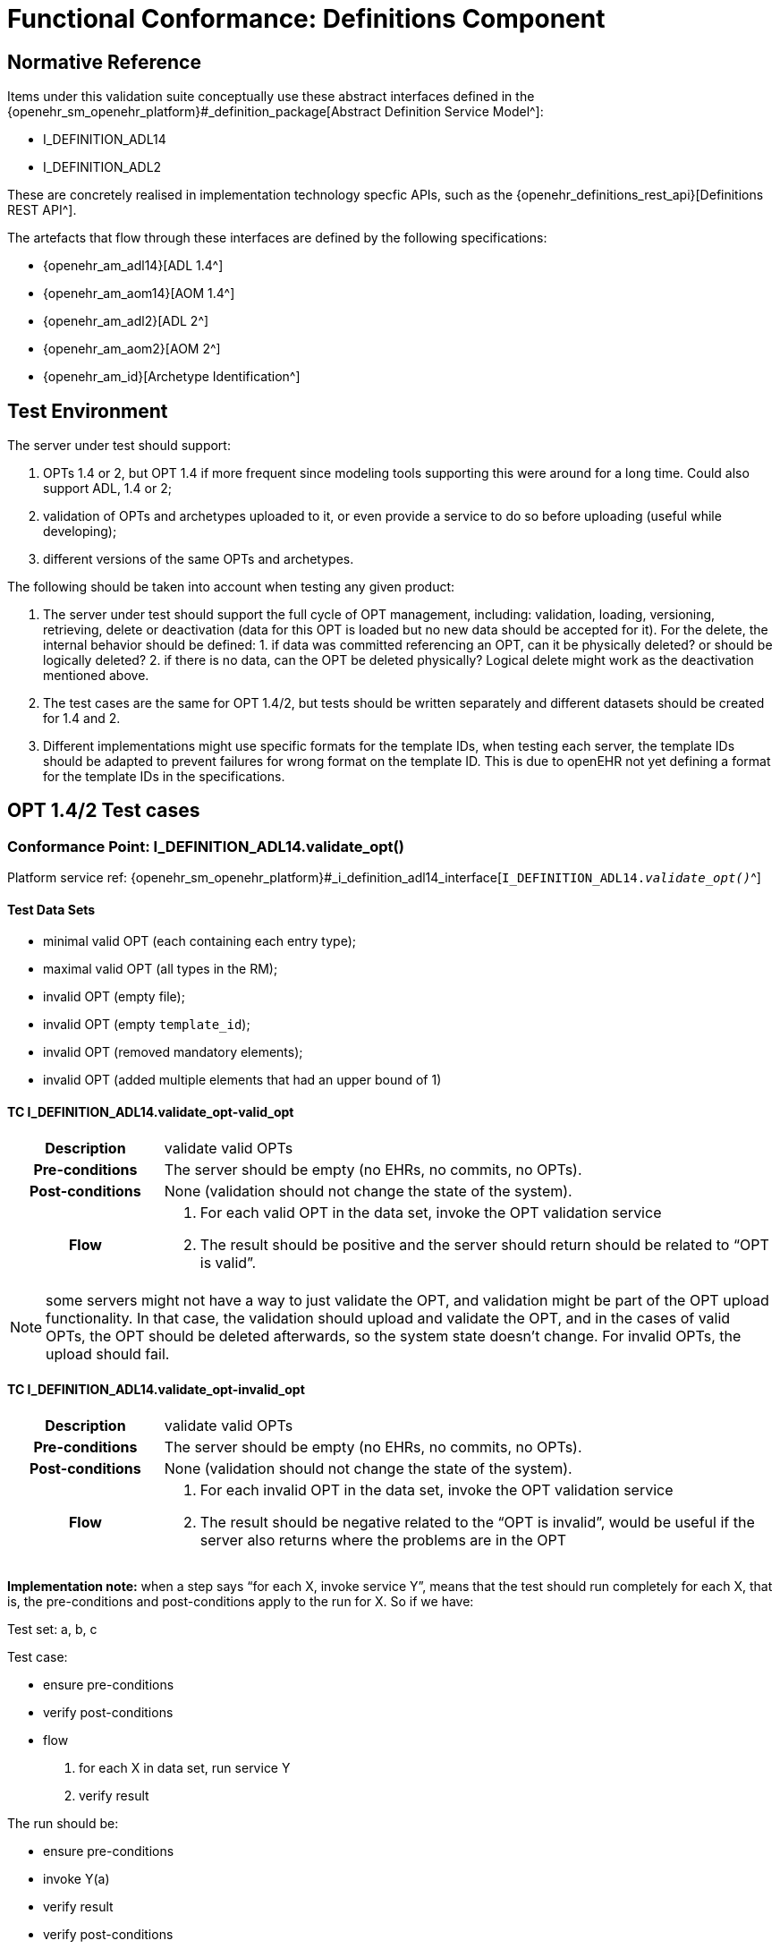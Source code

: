 [[_func_conf_def_component]]
= Functional Conformance: Definitions Component

// some useful variables
:i_definition_adl14_link: {openehr_sm_openehr_platform}#_i_definition_adl14_interface
:i_definition_adl2_link: {openehr_sm_openehr_platform}#_i_definition_adl2_interface
:i_definition_query_link: {openehr_sm_openehr_platform}#_i_definition_query_interface

== Normative Reference
    
Items under this validation suite conceptually use these abstract interfaces defined in the {openehr_sm_openehr_platform}#_definition_package[Abstract Definition Service Model^]:

* I_DEFINITION_ADL14
* I_DEFINITION_ADL2

These are concretely realised in implementation technology specfic APIs, such as the {openehr_definitions_rest_api}[Definitions REST API^].

The artefacts that flow through these interfaces are defined by the following specifications:

* {openehr_am_adl14}[ADL 1.4^]
* {openehr_am_aom14}[AOM 1.4^]
* {openehr_am_adl2}[ADL 2^]
* {openehr_am_aom2}[AOM 2^]
* {openehr_am_id}[Archetype Identification^]

== Test Environment

The server under test should support:

. OPTs 1.4 or 2, but OPT 1.4 if more frequent since modeling tools supporting this were around for a long time. Could also support ADL, 1.4 or 2;
. validation of OPTs and archetypes uploaded to it, or even provide a service to do so before uploading (useful while developing);
. different versions of the same OPTs and archetypes.

The following should be taken into account when testing any given product:

. The server under test should support the full cycle of OPT management, including: validation, loading, versioning, retrieving, delete or deactivation (data for this OPT is loaded but no new data should be accepted for it). For the delete, the internal behavior should be defined: 1. if data was committed referencing an OPT, can it be physically deleted? or should be logically deleted? 2. if there is no
data, can the OPT be deleted physically? Logical delete might work as the deactivation mentioned above.
. The test cases are the same for OPT 1.4/2, but tests should be written separately and different datasets should be created for 1.4 and 2.
. Different implementations might use specific formats for the template IDs, when testing each server, the template IDs should be adapted to prevent failures for wrong format on the template ID. This is due to openEHR not yet defining a format for the template IDs in the specifications.

== OPT 1.4/2 Test cases

=== Conformance Point: I_DEFINITION_ADL14.validate_opt()

Platform service ref: {i_definition_adl14_link}[`I_DEFINITION_ADL14._validate_opt()_`^]

==== Test Data Sets

* minimal valid OPT (each containing each entry type);
* maximal valid OPT (all types in the RM);
* invalid OPT (empty file);
* invalid OPT (empty `template_id`);
* invalid OPT (removed mandatory elements);
* invalid OPT (added multiple elements that had an upper bound of 1)

==== TC I_DEFINITION_ADL14.validate_opt-valid_opt

// EhrBase ref: C.1.a.

[cols="1h,4a"]
|===
|Description    | validate valid OPTs
|Pre-conditions | The server should be empty (no EHRs, no commits, no OPTs).
|Post-conditions| None (validation should not change the state of the system).
|Flow           | . For each valid OPT in the data set, invoke the OPT validation service
                  . The result should be positive and the server should return should be related to "`OPT is valid`".
|===

NOTE: some servers might not have a way to just validate the OPT, and validation might be part of the OPT upload functionality. In that case, the validation should upload and validate the OPT, and in the cases of valid OPTs, the OPT should be deleted afterwards, so the system state doesn’t change. For invalid OPTs, the upload should fail.

==== TC I_DEFINITION_ADL14.validate_opt-invalid_opt

// EhrBase ref: C.1.b.

[cols="1h,4a"]
|===
|Description    | validate valid OPTs
|Pre-conditions | The server should be empty (no EHRs, no commits, no OPTs).
|Post-conditions| None (validation should not change the state of the system).
|Flow           | . For each invalid OPT in the data set, invoke the OPT validation service
                  . The result should be negative related to the "`OPT is invalid`", would be useful if the server also returns where the problems are in the OPT
|===

*Implementation note:* when a step says "`for each X, invoke service Y`", means that the test should run completely for each X, that is, the pre-conditions and post-conditions apply to the run for X. So if we have:

Test set: a, b, c 

Test case:

* ensure pre-conditions 
* verify post-conditions 
* flow 
  1. for each X in data set, run service Y
  2. verify result

The run should be:

* ensure pre-conditions
* invoke Y(a)
* verify result
* verify post-conditions
* ensure pre-conditions
* invoke Y(b)
* verify result
* verify post-conditions
* ensure pre-conditions
* invoke Y(c)
* verify result
* verify post-conditions

=== Conformance Point: I_DEFINITION_ADL14.upload_opt()

Platform service ref: {i_definition_adl14_link}[`I_DEFINITION_ADL14._upload_opt()_`^]

==== Data set

* minimal valid OPT (each with one type of entry, cover all entries)
* minimal valid OPT, two versions
* maximal valid OPT (all types in the RM)
* invalid OPT (empty file)
* invalid OPT (empty `template_id`)
* invalid OPT (removed mandatory elements)
* invalid OPT (added multiple elements that had an upper bound of 1)

==== TC I_DEFINITION_ADL14.upload_opt-valid_opt

// EhrBase ref: C.2.a.

[cols="1h,4a"]
|===
|Description    | upload valid OPTs
|Pre-conditions | No OPTs should be loaded on the system.
|Post-conditions| A new OPT with the given `template_id` is loaded into the server.

                  NOTE: the server should be able to retrieve the template by `template_id` or retrieve if an OPT exists or not by `template_id`.

|Flow           | . For each valid OPT in the data set, invoke the OPT upload service
                  . The result should be positive, the server accepted the OPT and it is stored as it was uploaded
|===

==== TC I_DEFINITION_ADL14.upload_opt-invalid_opt

// EhrBase ref: C.2.b.

[cols="1h,4a"]
|===
|Description    | upload invalid OPTs
|Pre-conditions | No OPTs should be loaded on the system.
|Post-conditions| No OPTs should be loaded on the system.
|Flow           | . For each invalid OPT in the data set, invoke the OPT upload service
                  . The result should be negative, the server rejected the OPT because it was invalid, and would be useful if the result contains where the errors are in the uploaded OPT.
|===

==== TC I_DEFINITION_ADL14.upload_opt-valid_opt_twice_conflict

NOTE: since there is no formal versioning mechanism for templates 1.4 (OPT 2 might use the archetype id format for the template id that also includes a version number, but this is not widely used), the OPT upload service needs to handle a version parameter, for instance this is the solution on the {openehr_definitions_rest_api}#definitions-adl-1.4-template[openEHR REST API^]. If the version information is not available when uploading OPTs, then uploading an OPT with the same `template_id` twice will make the second upload fail (conflict).

An alternative solution for the version parameter is to add the version number to the other_details of the OPT, or directly into the `template_id`.

See: {openehr_jira_home}/browse/SPECBASE-30[SPECBASE-30^] and {openehr_jira_home}/browse/SPECITS-42[SPECITS-42^].

// EhrBase ref: C.2.c.

[cols="1h,4a"]
|===
|Description    | Upload valid OPT twice with conflict
|Pre-conditions | No OPTs should be loaded on the system.
|Post-conditions| A new OPT with the given `template_id` is loaded into the server, and there will be only one OPT loaded.

NOTE: the server should be able to retrieve the template by `template_id`, or retrieve if an OPT exists or not by `template_id`.

|Flow           | . For each valid OPT in the data set, invoke the OPT upload service
                  . The result should be positive (the server accepted the OPT)
                  . Invoke the upload service with the same OPT as in 1.
                  . The result should be negative (the server rejected the OPT)

|===

==== TC I_DEFINITION_ADL14.upload_opt-valid_opt_twice_no_conflict

NOTE: considering the note on the previous flow, for this flow the version parameter is provided, and both service invocations contain a different version value.

// EhrBase ref: C.2.d.

[cols="1h,4a"]
|===
|Description    | upload valid OPT twice with conflict
|Pre-conditions | No OPTs should be loaded on the system.
|Post-conditions| Two new OPTs with the given `template_id` and different versions are loaded into the server.

NOTE: the server should be able to retrieve the templates by `template_id` and version, or retrieve if an OPT exists or not by `template_id` and version. Given only the `template_id`, the server will return just the latest version.

|Flow           | . For each valid OPT in the data set, invoke the OPT upload service, including the version parameter = 1
                  . The result should be positive (the server accepted the OPT)
                  . Invoke the upload service with the same OPT as in 1., including the version parameter = 2
                  . The result should be positive (the server accepted the OPT)

|===

=== Conformance Point: I_DEFINITION_ADL14.get_opt()

Platform service ref: {i_definition_adl14_link}[`I_DEFINITION_ADL14._get_opt()_`^]

NOTE: the flows of this test case will include flows from the Upload OPT test case, in order to have something to retrieve.

==== Data sets

* minimal valid OPT (covering all entry types)
* minimal valid OPT, two versions 
* maximal valid OPT (all types in the RM)

==== TC I_DEFINITION_ADL14.get_opt-get_single

// EhrBase ref: C.3.a.

[cols="1h,4a"]
|===
|Description    | retrieve a single OPT
|Pre-conditions | All valid OPTs should be loaded into the system, only the single versioned ones.
|Post-conditions| None (retrieve should not change the state of the system).
|Flow           | . Invoke the retrieve OPT service with existing `template_ids`
                  . For each `template_id`, the correct OPT will be returned

NOTE: to check point 2, the retrieved OPT should be exactly the same as the uploaded one.
|===

==== TC I_DEFINITION_ADL14.get_opt-retrieve_fail

// EhrBase ref: C.3.b.

[cols="1h,4a"]
|===
|Description    | empty server OPT retrieve fail test
|Pre-conditions | No OPTs should be loaded on the system.
|Post-conditions| None
|Flow           | . Invoke the retrieve OPT service with a random `template_id`
                  . The service should return an error related to the non existence of the requested OPT
|===

==== TC I_DEFINITION_ADL14.get_opt-retrieve_latest_version

// EhrBase ref: C.3.c.

[cols="1h,4a"]
|===
|Description    | retrieve last version of versioned OPT
|Pre-conditions | OPTs with more than one version should be loaded.
|Post-conditions| None
|Flow           | . Invoke the retrieve OPT service with existing `template_ids`
                  . For each `template_id`, the correct OPT will be returned, and will be the last version

NOTE: to be sure the last version was returned, a small modification to the OPT could be done.
|===

==== TC I_DEFINITION_ADL14.get_opt-retrieve_specific_version

// EhrBase ref: C.3.d.

[cols="1h,4a"]
|===
|Description    | retrieve a specific version (not last) of versioned OPT
|Pre-conditions | OPTs with more than one version should be loaded.
|Post-conditions| None
|Flow           | . Invoke the retrieve OPT service with existing `template_ids` and a version parameter value that is not the last
                  . For each `template_id`, the correct OPT will be returned, and will be the requested version

NOTE: to be sure the last version was returned, a small modification to the OPT could be done.
|===

=== Conformance Point: I_DEFINITION_ADL14.get_opts()

Platform service ref: {i_definition_adl14_link}[`I_DEFINITION_ADL14._get_opts()_`^]

==== Data sets

* minimal valid OPT (covering each type of entry);
* minimal valid OPT, two versions;
* maximal valid OPT (all types in the RM).

====  TC I_DEFINITION_ADL14.get_opts-retrieve_all

// EhrBase ref: C.4.a.

[cols="1h,4a"]
|===
|Description    | retrieve all loaded OPTs
|Pre-conditions | All valid OPTs should be loaded.
|Post-conditions| None
|Flow           | . Invoke the retrieve OPTs service
                  . All the loaded OPTs should be returned, if there are versions of any OPTs, only the last version is retrieved
|===

==== TC I_DEFINITION_ADL14.get_opts-retrieve_all_no_opts

// EhrBase ref: C.4.b.

[cols="1h,4a"]
|===
|Description    | retrieve all loaded OPTs when none is loaded
|Pre-conditions | No OPTs should be loaded on the system.
|Post-conditions| None
|Flow           | . Invoke the retrieve OPTs service
                  . The service should return an empty set and should not fail.
|===

=== Conformance Point: I_DEFINITION_ADL14.delete_opt()

Platform service ref: {i_definition_adl14_link}[`I_DEFINITION_ADL14._delete_opt()_`^]

NOTE: the OPT delete can only happen if there is no associated data with the OPT, or if there exists a newer revision (minor version of the same OPT) in the server under test. For all these tests, there is not data committed to the server, so the delete can happen.

Implementation recommendations: the delete could be logical, so the OPT exists in the server but is not available, and there could be a service to retrieve deleted OPTs. Those can be undeleted or physically deleted (this can’t be undone), and only users with admin permissions should be able to physically delete OPTs.

==== Data sets

* minimal valid OPT 
* minimal valid OPT, two versions 
* maximal valid OPT (all types in the RM)

==== TC I_DEFINITION_ADL14.delete_opt-delete_existing

// EhrBase ref: C.5.a.

[cols="1h,4a"]
|===
|Description    | delete existing OPTs
|Pre-conditions | All valid OPTs should be loaded into the system.
|Post-conditions| None
|Flow           | . For each existing `template_id`, invoke the delete OPT service
                  . Verify the OPT is not longer available via the retrieve OPTs service

NOTE: for step 1, exclude versioned OPT, the result should be the same: the OPT is not available.
|===


==== TC I_DEFINITION_ADL14.delete_opt-delete_latest_version

// EhrBase ref: C.5.b.

[cols="1h,4a"]
|===
|Description    | delete last version of a versioned OPT
|Pre-conditions | No OPTs should be loaded on the system.
|Post-conditions| None
|Flow           | . Include flow: upload valid OPTs
                  . Invoke the delete OPT service for all existing `template_ids`
                  . Include flow: retrieve all loaded OPTs when none is loaded

NOTE: 
* for step 1, include only versioned OPT. 
* for versioned OPTs, when no version parameter is present when invoking the delete OPT service, all the versions of the OPT will be deleted.
|===

==== TC I_DEFINITION_ADL14.delete_opt-delete_specific_version

// EhrBase ref: C.5.c.

[cols="1h,4a"]
|===
|Description    | delete specific version of a versioned OPT
|Pre-conditions | No OPTs should be loaded on the system.
|Post-conditions| None
|Flow           | . Include flow: upload valid OPTs
                  . Invoke the delete OPT service for an existing `template_id` and version of the OPT, version should not be the last
                  . Include flow: retrieve all loaded OPTs
                  . The OPT set retrieved on step 3 should contain the deleted OPT, since the latest version was not deleted
                  . Include flow: delete existing OPTs

NOTE: for step 1, include only versioned OPT.
|===

==== TC I_DEFINITION_ADL14.delete_opt-delete_non_existing

// EhrBase ref: C.5.d.

[cols="1h,4a"]
|===
|Description    | delete a non existing OPT
|Pre-conditions | No OPTs should be loaded on the system.
|Post-conditions| None
|Flow           | . Include flow: upload valid OPTs
                  . Invoke the delete OPT service with a non existing `template_id`
                  . The server will return an error related to the OPT not existing in the server
                  . Include flow: delete existing OPTs
|===

